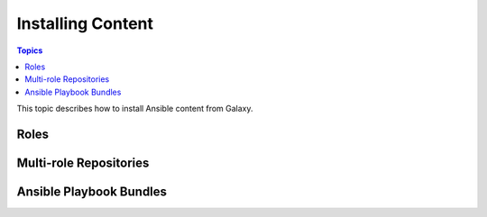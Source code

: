 .. _installing_content:

******************
Installing Content
******************

.. contents:: Topics


This topic describes how to install Ansible content from Galaxy.


.. _installing_roles:

Roles
=====

.. _installing_multi_roles:

Multi-role Repositories
=======================


.. _installing_apbs:

Ansible Playbook Bundles
========================
